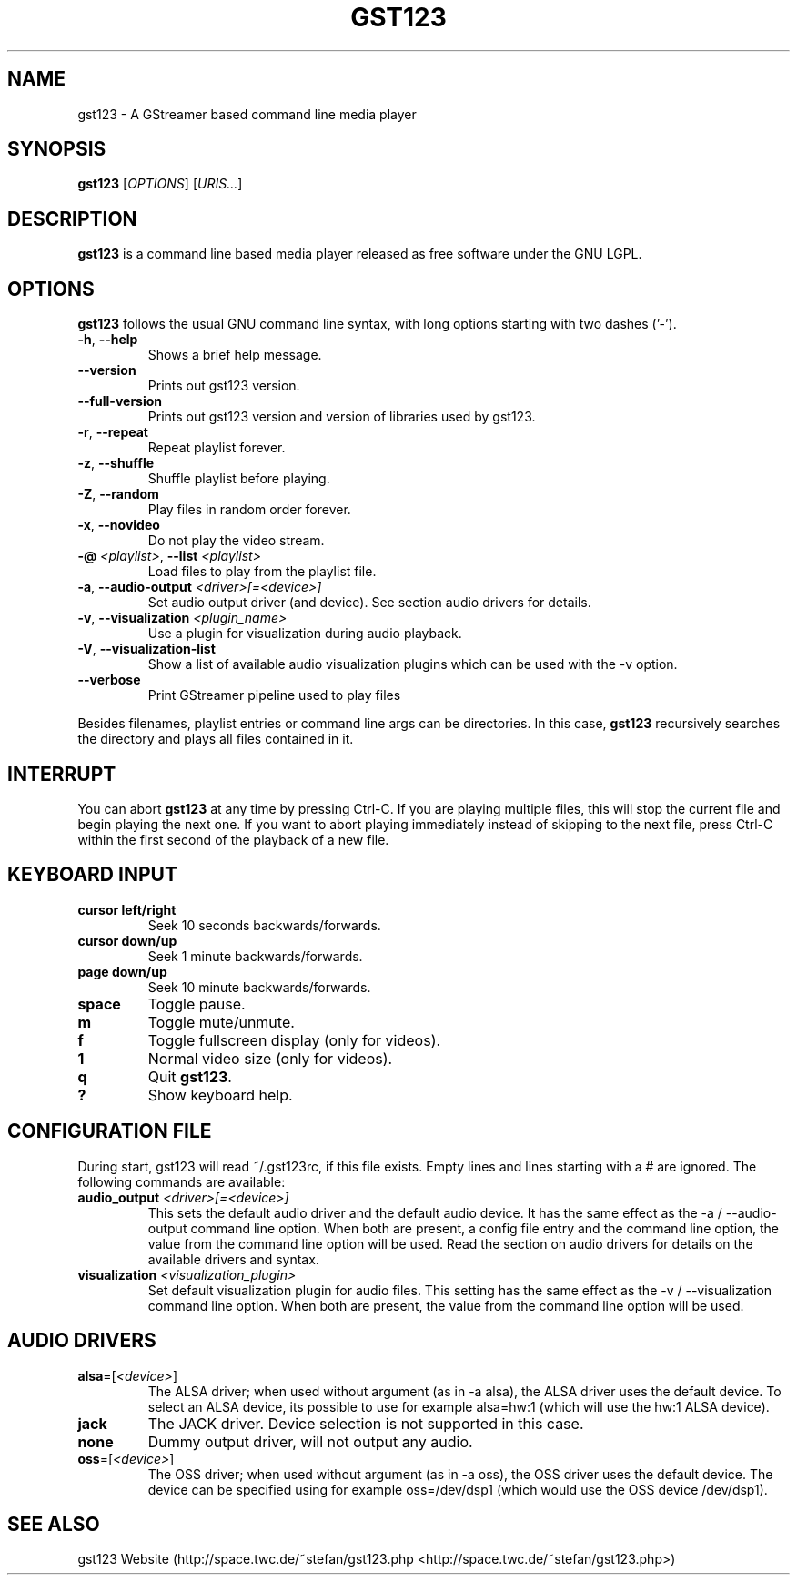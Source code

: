 .TH "GST123" "1" "2012\-03\-15" "Revision 688" "gst123 Manual Page"

.SH NAME

gst123 - A GStreamer based command line media player

.SH SYNOPSIS

\fBgst123\fR [\fIOPTIONS\fR] [\fIURIS...\fR]

.SH DESCRIPTION

\fBgst123\fR is a command line based media player released as free software under the GNU LGPL.

.SH OPTIONS

\fBgst123\fR follows the usual GNU command line syntax, with long options starting with two dashes ('-').
.TP
\fB-h\fR, \fB--help\fR
Shows a brief help message.
.PP
.TP
\fB--version\fR
Prints out gst123 version.
.PP
.TP
\fB--full-version\fR
Prints out gst123 version and version of libraries used by gst123.
.PP
.TP
\fB-r\fR, \fB--repeat\fR
Repeat playlist forever.
.PP
.TP
\fB-z\fR, \fB--shuffle\fR
Shuffle playlist before playing.
.PP
.TP
\fB-Z\fR, \fB--random\fR
Play files in random order forever.
.PP
.TP
\fB-x\fR, \fB--novideo\fR
Do not play the video stream.
.PP
.TP
\fB-@\fR \fI<playlist>\fR, \fB--list\fR \fI<playlist>\fR
Load files to play from the playlist file.
.PP
.TP
\fB-a\fR, \fB--audio-output\fR \fI<driver>[=<device>]\fR
Set audio output driver (and device). See section audio drivers for details.
.PP
.TP
\fB-v\fR, \fB--visualization\fR \fI<plugin_name>\fR
Use a plugin for visualization during audio playback.
.PP
.TP
\fB-V\fR, \fB--visualization-list\fR
Show a list of available audio visualization plugins which can be used with the -v option.
.PP
.TP
\fB--verbose\fR
Print GStreamer pipeline used to play files
.PP

Besides filenames, playlist entries or command line args can be directories. In this case, \fBgst123\fR recursively searches the directory and plays all files contained in it.

.SH INTERRUPT

You can abort \fBgst123\fR at any time by pressing Ctrl-C. If you are playing multiple files, this will stop the current file and begin playing the next one. If you want to abort playing immediately
instead of skipping to the next file, press Ctrl-C within the first second of the playback of a new file.

.SH KEYBOARD INPUT
.TP
\fBcursor left/right\fR
Seek 10 seconds backwards/forwards.
.PP
.TP
\fBcursor down/up\fR
Seek 1 minute backwards/forwards.
.PP
.TP
\fBpage down/up\fR
Seek 10 minute backwards/forwards.
.PP
.TP
\fBspace\fR
Toggle pause.
.PP
.TP
\fBm\fR
Toggle mute/unmute.
.PP
.TP
\fBf\fR
Toggle fullscreen display (only for videos).
.PP
.TP
\fB1\fR
Normal video size (only for videos).
.PP
.TP
\fBq\fR
Quit \fBgst123\fR.
.PP
.TP
\fB?\fR
Show keyboard help.
.PP

.SH CONFIGURATION FILE

During start, gst123 will read ~/.gst123rc, if this file exists. Empty lines and lines starting with a # are ignored. The following commands are available:
.TP
\fBaudio_output\fR \fI<driver>[=<device>]\fR
This sets the default audio driver and the default audio device. It has the same effect as the -a / --audio-output command line option. When both are present, a config file entry and the command line option, the value from the command line option will be used. Read the section on audio drivers for details on the available drivers and syntax.
.PP
.TP
\fBvisualization\fR \fI<visualization_plugin>\fR
Set default visualization plugin for audio files. This setting has the same effect as the -v / --visualization command line option. When both are present, the value from the command line option will be used.
.PP

.SH AUDIO DRIVERS
.TP
\fBalsa\fR=[\fI<device>\fR]
The ALSA driver; when used without argument (as in -a alsa), the ALSA driver uses the default device. To select an ALSA device, its possible to use for example alsa=hw:1 (which will use the hw:1 ALSA device).
.PP
.TP
\fBjack\fR
The JACK driver. Device selection is not supported in this case.
.PP
.TP
\fBnone\fR
Dummy output driver, will not output any audio.
.PP
.TP
\fBoss\fR=[\fI<device>\fR]
The OSS driver; when used without argument (as in -a oss), the OSS driver uses the default device. The device can be specified using for example oss=/dev/dsp1 (which would use the OSS device /dev/dsp1).
.PP

.SH SEE ALSO

gst123 Website (http://space.twc.de/~stefan/gst123.php <http://space.twc.de/~stefan/gst123.php>)

